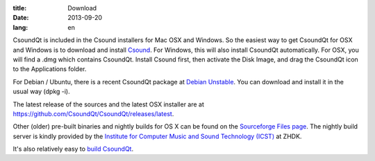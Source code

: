 :title: Download
:date: 2013-09-20
:lang: en


CsoundQt is included in the Csound installers for Mac OSX and Windows. So the easiest way to get CsoundQt for OSX and Windows is to download and install `Csound <http://csound.github.io/download.html>`_. For Windows, this will also install CsoundQt automatically. For OSX, you will find a .dmg which contains CsoundQt. Install Csound first, then activate the Disk Image, and drag the CsoundQt icon to the Applications folder.

For Debian / Ubuntu, there is a recent CsoundQt package at `Debian Unstable <https://packages.debian.org/unstable/csoundqt>`_. You can download and install it in the usual way (dpkg -i).

The latest release of the sources and the latest OSX installer are at `https://github.com/CsoundQt/CsoundQt/releases/latest <https://github.com/CsoundQt/CsoundQt/releases/latest>`_.

Other (older) pre-built binaries and nightly builds for OS X can be found on the `Sourceforge Files page <https://sourceforge.net/projects/qutecsound/files/CsoundQt/>`_. The nightly build server is kindly provided by the `Institute for Computer Music and Sound Technology (ICST) <http://www.icst.net/>`_ at ZHDK.

It's also relatively easy to `build CsoundQt <|filename|building.md>`_.
